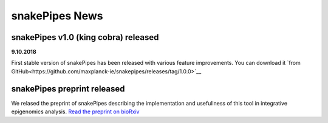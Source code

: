 snakePipes News
================

snakePipes v1.0 (king cobra) released
-------------------------------------

**9.10.2018**

First stable version of snakePipes has been released with various feature improvements. You can download it `from GitHub<https://github.com/maxplanck-ie/snakepipes/releases/tag/1.0.0>`__

snakePipes preprint released
-----------------------------

We relased the preprint of snakePipes describing the implementation and usefullness of this tool in integrative epigenomics analysis. `Read the preprint on bioRxiv <https://www.biorxiv.org/content/early/2018/09/04/407312>`__
